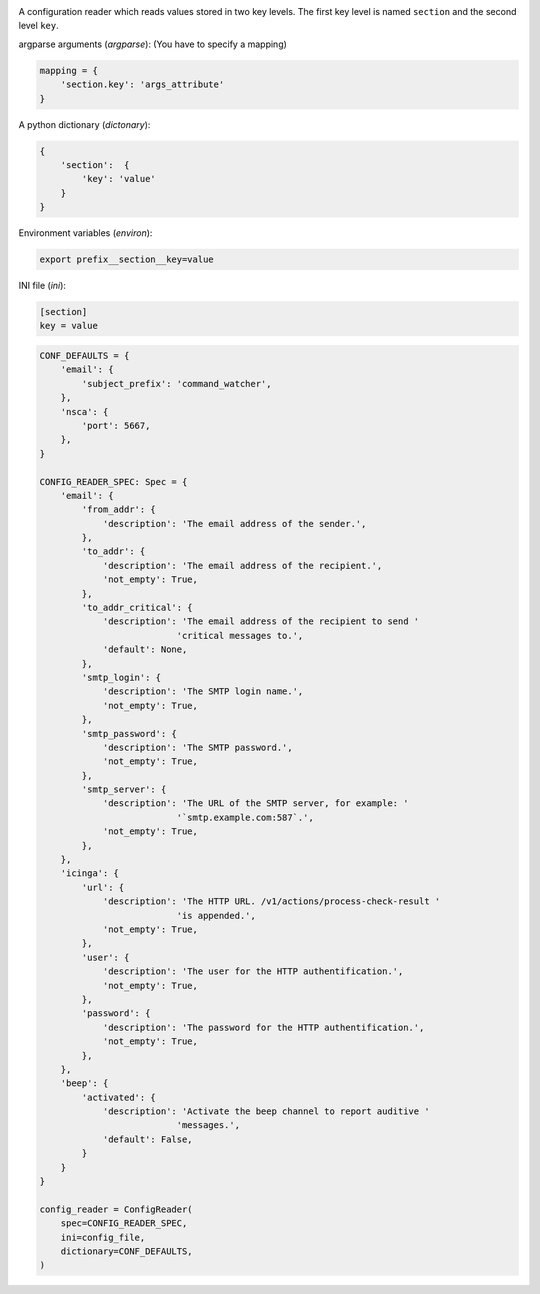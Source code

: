 .. image:: https://github.com/Josef-Friedrich/conf2levels/actions/workflows/tests.yml/badge.svg
    :target: https://github.com/Josef-Friedrich/conf2levels/actions/workflows/tests.yml
    :alt: Tests

A configuration reader which reads values stored in two key levels.
The first key level is named ``section`` and the second level ``key``.

argparse arguments (`argparse`): (You have to specify a mapping)

.. code:: python

    mapping = {
        'section.key': 'args_attribute'
    }

A python dictionary (`dictonary`):

.. code:: python

    {
        'section':  {
            'key': 'value'
        }
    }

Environment variables (`environ`):

.. code:: shell

    export prefix__section__key=value

INI file (`ini`):

.. code:: ini

    [section]
    key = value


.. code:: python

    CONF_DEFAULTS = {
        'email': {
            'subject_prefix': 'command_watcher',
        },
        'nsca': {
            'port': 5667,
        },
    }

    CONFIG_READER_SPEC: Spec = {
        'email': {
            'from_addr': {
                'description': 'The email address of the sender.',
            },
            'to_addr': {
                'description': 'The email address of the recipient.',
                'not_empty': True,
            },
            'to_addr_critical': {
                'description': 'The email address of the recipient to send '
                              'critical messages to.',
                'default': None,
            },
            'smtp_login': {
                'description': 'The SMTP login name.',
                'not_empty': True,
            },
            'smtp_password': {
                'description': 'The SMTP password.',
                'not_empty': True,
            },
            'smtp_server': {
                'description': 'The URL of the SMTP server, for example: '
                              '`smtp.example.com:587`.',
                'not_empty': True,
            },
        },
        'icinga': {
            'url': {
                'description': 'The HTTP URL. /v1/actions/process-check-result '
                              'is appended.',
                'not_empty': True,
            },
            'user': {
                'description': 'The user for the HTTP authentification.',
                'not_empty': True,
            },
            'password': {
                'description': 'The password for the HTTP authentification.',
                'not_empty': True,
            },
        },
        'beep': {
            'activated': {
                'description': 'Activate the beep channel to report auditive '
                              'messages.',
                'default': False,
            }
        }
    }

    config_reader = ConfigReader(
        spec=CONFIG_READER_SPEC,
        ini=config_file,
        dictionary=CONF_DEFAULTS,
    )
